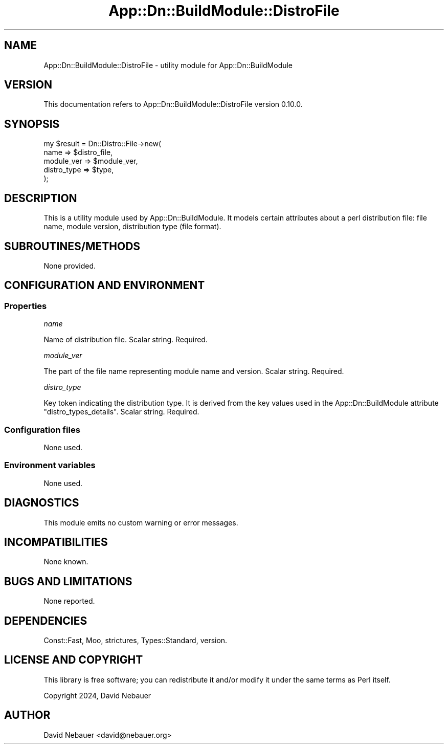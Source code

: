 .\" -*- mode: troff; coding: utf-8 -*-
.\" Automatically generated by Pod::Man 5.01 (Pod::Simple 3.43)
.\"
.\" Standard preamble:
.\" ========================================================================
.de Sp \" Vertical space (when we can't use .PP)
.if t .sp .5v
.if n .sp
..
.de Vb \" Begin verbatim text
.ft CW
.nf
.ne \\$1
..
.de Ve \" End verbatim text
.ft R
.fi
..
.\" \*(C` and \*(C' are quotes in nroff, nothing in troff, for use with C<>.
.ie n \{\
.    ds C` ""
.    ds C' ""
'br\}
.el\{\
.    ds C`
.    ds C'
'br\}
.\"
.\" Escape single quotes in literal strings from groff's Unicode transform.
.ie \n(.g .ds Aq \(aq
.el       .ds Aq '
.\"
.\" If the F register is >0, we'll generate index entries on stderr for
.\" titles (.TH), headers (.SH), subsections (.SS), items (.Ip), and index
.\" entries marked with X<> in POD.  Of course, you'll have to process the
.\" output yourself in some meaningful fashion.
.\"
.\" Avoid warning from groff about undefined register 'F'.
.de IX
..
.nr rF 0
.if \n(.g .if rF .nr rF 1
.if (\n(rF:(\n(.g==0)) \{\
.    if \nF \{\
.        de IX
.        tm Index:\\$1\t\\n%\t"\\$2"
..
.        if !\nF==2 \{\
.            nr % 0
.            nr F 2
.        \}
.    \}
.\}
.rr rF
.\" ========================================================================
.\"
.IX Title "App::Dn::BuildModule::DistroFile 3pm"
.TH App::Dn::BuildModule::DistroFile 3pm 2024-05-14 "perl v5.38.2" "User Contributed Perl Documentation"
.\" For nroff, turn off justification.  Always turn off hyphenation; it makes
.\" way too many mistakes in technical documents.
.if n .ad l
.nh
.SH NAME
App::Dn::BuildModule::DistroFile \- utility module for App::Dn::BuildModule
.SH VERSION
.IX Header "VERSION"
This documentation refers to App::Dn::BuildModule::DistroFile version 0.10.0.
.SH SYNOPSIS
.IX Header "SYNOPSIS"
.Vb 5
\&    my $result = Dn::Distro::File\->new(
\&      name        => $distro_file,
\&      module_ver  => $module_ver,
\&      distro_type => $type,
\&    );
.Ve
.SH DESCRIPTION
.IX Header "DESCRIPTION"
This is a utility module used by App::Dn::BuildModule.
It models certain attributes about a perl distribution file: file name,
module version, distribution type (file format).
.SH SUBROUTINES/METHODS
.IX Header "SUBROUTINES/METHODS"
None provided.
.SH "CONFIGURATION AND ENVIRONMENT"
.IX Header "CONFIGURATION AND ENVIRONMENT"
.SS Properties
.IX Subsection "Properties"
\fIname\fR
.IX Subsection "name"
.PP
Name of distribution file. Scalar string. Required.
.PP
\fImodule_ver\fR
.IX Subsection "module_ver"
.PP
The part of the file name representing module name and version.
Scalar string. Required.
.PP
\fIdistro_type\fR
.IX Subsection "distro_type"
.PP
Key token indicating the distribution type.
It is derived from the key values used in the App::Dn::BuildModule
attribute \f(CW\*(C`distro_types_details\*(C'\fR.
Scalar string. Required.
.SS "Configuration files"
.IX Subsection "Configuration files"
None used.
.SS "Environment variables"
.IX Subsection "Environment variables"
None used.
.SH DIAGNOSTICS
.IX Header "DIAGNOSTICS"
This module emits no custom warning or error messages.
.SH INCOMPATIBILITIES
.IX Header "INCOMPATIBILITIES"
None known.
.SH "BUGS AND LIMITATIONS"
.IX Header "BUGS AND LIMITATIONS"
None reported.
.SH DEPENDENCIES
.IX Header "DEPENDENCIES"
Const::Fast, Moo, strictures, Types::Standard, version.
.SH "LICENSE AND COPYRIGHT"
.IX Header "LICENSE AND COPYRIGHT"
This library is free software; you can redistribute it and/or modify
it under the same terms as Perl itself.
.PP
Copyright 2024, David Nebauer
.SH AUTHOR
.IX Header "AUTHOR"
David Nebauer <david@nebauer.org>
